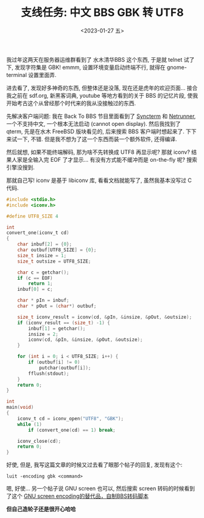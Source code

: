 #+TITLE: 支线任务: 中文 BBS GBK 转 UTF8
#+DESCRIPTION: 造轮子好玩
#+DATE: <2023-01-27 五>

我过年这两天在服务器运维群看到了 水木清华BBS 这个东西,
于是就 telnet 试了下, 发现字符集是 GBK!
emmm, 设置环境变量启动终端不行, 就得在 gnome-terminal 设置里面弄.

进去看了, 发现好多神奇的东西, 但整体还是没落, 现在还是虎年的欢迎页面...
接合我之前在 sdf.org, 新黑客词典, youtube 等地方看到的关于 BBS 的记忆片段,
使我开始考古这个从曾经那个时代来的我从没接触过的东西.

先解决客户端问题:
我在 Back To BBS 节目里面看到了 [[https://syncterm.bbsdev.net][Syncterm]] 和 [[http://www.mysticbbs.com/downloads.html][Netrunner]],
一个不支持中文, 一个根本无法启动 (cannot open display).
然后我找到了 qterm, 先是在水木 FreeBSD 版块看见的, 后来搜索 BBS 客户端时想起来了.
下下来试一下, 不错. 但是我不想为了这一个东西而装一个额外软件, 还得编译.

然后就想, 如果不能终端解码, 那为啥不先转换成 UTF8 再显示呢?
那就 iconv? 结果人家是全输入完 EOF 了才显示...
有没有方式能不缓冲而是 on-the-fly 呢? 搜索引擎没搜到.

那就自己写!
iconv 是基于 libiconv 库, 看看文档就能写了, 虽然我基本没写过 C 代码.
#+BEGIN_SRC c
#include <stdio.h>
#include <iconv.h>

#define UTF8_SIZE 4

int
convert_one(iconv_t cd)
{
    char inbuf[2] = {0};
    char outbuf[UTF8_SIZE] = {0};
    size_t insize = 1;
    size_t outsize = UTF8_SIZE;

    char c = getchar();
    if (c == EOF)
        return 1;
    inbuf[0] = c;

    char * pIn = inbuf;
    char * pOut = (char*) outbuf;

    size_t iconv_result = iconv(cd, &pIn, &insize, &pOut, &outsize);
    if (iconv_result == (size_t) -1) {
        inbuf[1] = getchar();
        insize = 2;
        iconv(cd, &pIn, &insize, &pOut, &outsize);
    }

    for (int i = 0; i < UTF8_SIZE; i++) {
        if (outbuf[i] != 0)
            putchar(outbuf[i]);
        fflush(stdout);
    }
    return 0;
}

int
main(void)
{
    iconv_t cd = iconv_open("UTF8", "GBK");
    while (1)
        if (convert_one(cd) == 1) break;

    iconv_close(cd);
    return 0;
}
#+END_SRC

好使, 但是, 我写这篇文章的时候又过去看了眼那个帖子的回复, 发现有这个:
#+BEGIN_EXAMPLE
luit -encoding gbk <command>
#+END_EXAMPLE
嗯, 好使...
另一个帖子说 GNU screen 也可以,
然后搜索 screen 转码的时候看到了这个 [[https://wadarochi.github.io/2011/05/24/GNU-screen-encoding的替代品，自制BBS转码脚本/][GNU screen encoding的替代品，自制BBS转码脚本]]

*但自己造轮子还是很开心哈哈*
